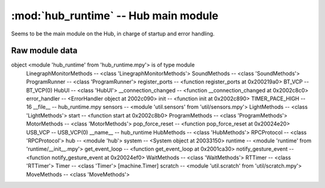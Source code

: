 :mod:`hub_runtime` -- Hub main module
=====================================

Seems to be the main module on the Hub, in charge of startup and error
handling.

Raw module data
---------------

::

object <module 'hub_runtime' from 'hub_runtime.mpy'> is of type module
  LinegraphMonitorMethods -- <class 'LinegraphMonitorMethods'>
  SoundMethods -- <class 'SoundMethods'>
  ProgramRunner -- <class 'ProgramRunner'>
  register_ports -- <function register_ports at 0x200219a0>
  BT_VCP -- BT_VCP(0)
  HubUI -- <class 'HubUI'>
  __connection_changed -- <function __connection_changed at 0x2002c8c0>
  error_handler -- <ErrorHandler object at 2002c090>
  init -- <function init at 0x2002c890>
  TIMER_PACE_HIGH -- 16
  __file__ -- hub_runtime.mpy
  sensors -- <module 'util.sensors' from 'util/sensors.mpy'>
  LightMethods -- <class 'LightMethods'>
  start -- <function start at 0x2002c8b0>
  ProgramMethods -- <class 'ProgramMethods'>
  MotorMethods -- <class 'MotorMethods'>
  pop_force_reset -- <function pop_force_reset at 0x20024e20>
  USB_VCP -- USB_VCP(0)
  __name__ -- hub_runtime
  HubMethods -- <class 'HubMethods'>
  RPCProtocol -- <class 'RPCProtocol'>
  hub -- <module 'hub'>
  system -- <System object at 20033150>
  runtime -- <module 'runtime' from 'runtime/__init__.mpy'>
  get_event_loop -- <function get_event_loop at 0x2001ca30>
  notify_gesture_event -- <function notify_gesture_event at 0x20024ef0>
  WaitMethods -- <class 'WaitMethods'>
  RTTimer -- <class 'RTTimer'>
  Timer -- <class 'Timer'>      [machine.Timer]
  scratch -- <module 'util.scratch' from 'util/scratch.mpy'>
  MoveMethods -- <class 'MoveMethods'>
